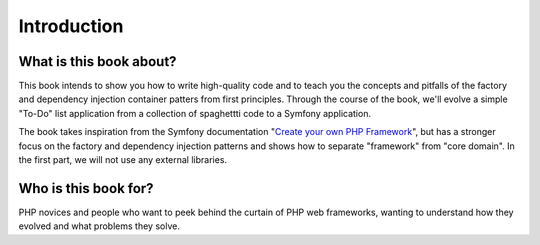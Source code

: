************
Introduction
************

What is this book about?
========================
This book intends to show you how to write high-quality code and to teach
you the concepts and pitfalls of the factory and dependency injection
container patters from first principles. Through the course of the book,
we'll evolve a simple "To-Do" list application from a collection of
spaghettti code to a Symfony application.

The book takes inspiration from the Symfony documentation 
"`Create your own PHP Framework
<https://symfony.com/doc/current/create_framework/index.html>`_", but has
a stronger focus on the factory and dependency injection patterns and
shows how to separate "framework" from "core domain". In the first part,
we will not use any external libraries.


Who is this book for?
=====================
PHP novices and people who want to peek behind the curtain of PHP web
frameworks, wanting to understand how they evolved and what problems they
solve.

